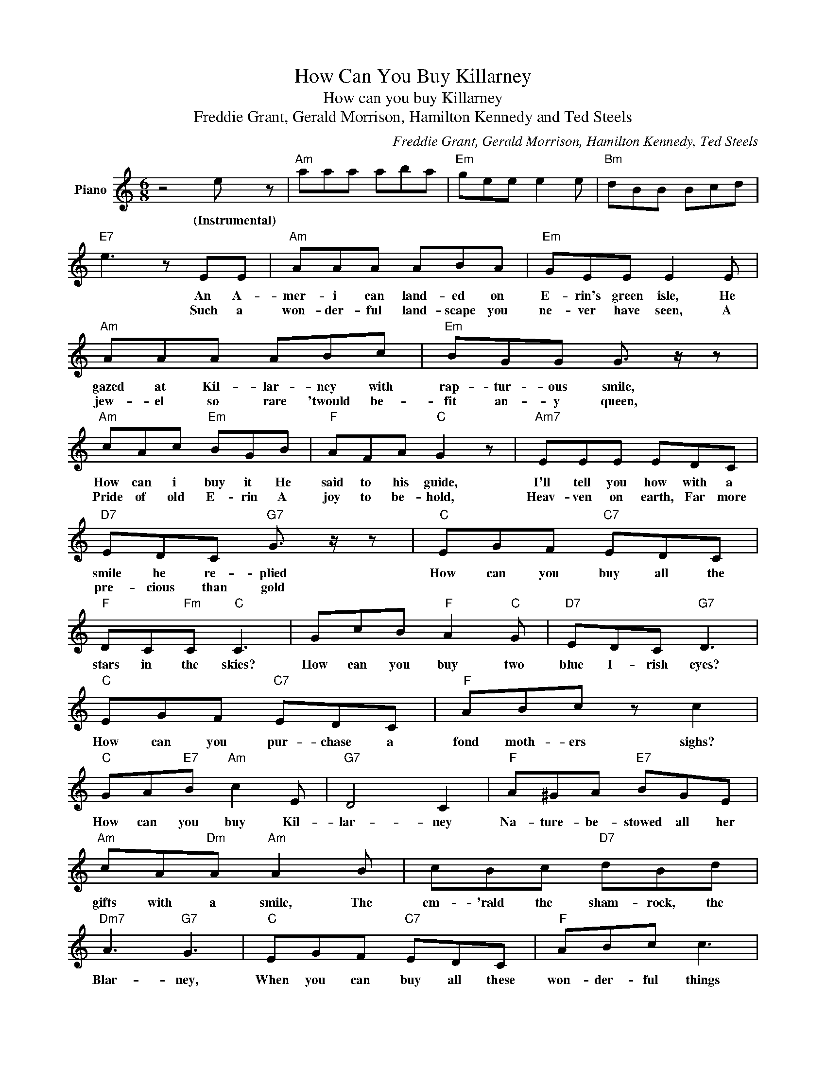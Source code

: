 X:1
T:How Can You Buy Killarney
T:How can you buy Killarney
T:Freddie Grant, Gerald Morrison, Hamilton Kennedy and Ted Steels
C:Freddie Grant, Gerald Morrison, Hamilton Kennedy, Ted Steels
Z:All Rights Reserved
L:1/8
M:6/8
K:C
V:1 treble nm="Piano"
%%MIDI program 0
V:1
 z4 e z |"Am" aaa aba |"Em" gee e2 e |"Bm" dBB Bcd |"E7" e3 z EE |"Am" AAA ABA |"Em" GEE E2 E | %7
w: (Instrumental)||||* An A-|mer- i can land- ed on|E- rin's green isle, He|
w: ||||* Such a|won- der- ful land- scape you|ne- ver have seen, A|
"Am" AAA ABc |"Em" BGG G3/2 z/ z |"Am" cAc"Em" BGB |"F" AFA"C" G2 z |"Am7" EEE EDC | %12
w: gazed at Kil- lar- ney with|rap- tur- ous smile,|How can i buy it He|said to his guide,|I'll tell you how with a|
w: jew- el so rare 'twould be-|fit an- y queen,|Pride of old E- rin A|joy to be- hold,|Heav- ven on earth, Far more|
"D7" EDC"G7" G3/2 z/ z |"C" EGF"C7" EDC |"F" DC"Fm"C"C" C3 | GcB"F" A2"C" G |"D7" EDC"G7" D3 | %17
w: smile he re- plied|How can you buy all the|stars in the skies?|How can you buy two|blue I- rish eyes?|
w: pre- cious than gold|||||
"C" EGF"C7" EDC |"F" ABc z c2 |"C" GA"E7"B"Am" c2 E |"G7" D4 C2 |"F" A^GA"E7" BGE | %22
w: How can you pur- chase a|fond moth- ers sighs?|How can you buy Kil-|lar- ney|Na- ture- be- stowed all her|
w: |||||
"Am" cA"Dm"A"Am" A2 B | cBc"D7" dBd |"Dm7" A3"G7" G3 |"C" EGF"C7" EDC |"F" ABc c3 | %27
w: gifts with a smile, The|em- 'rald the sham- rock, the|Blar- ney,|When you can buy all these|won- der- ful things|
w: |||||
"C" GA"E7"B"Am" c2 e |"G7" d3"C" c2 z |] %29
w: Then you can buy Kil-|lar- ney!|
w: ||

